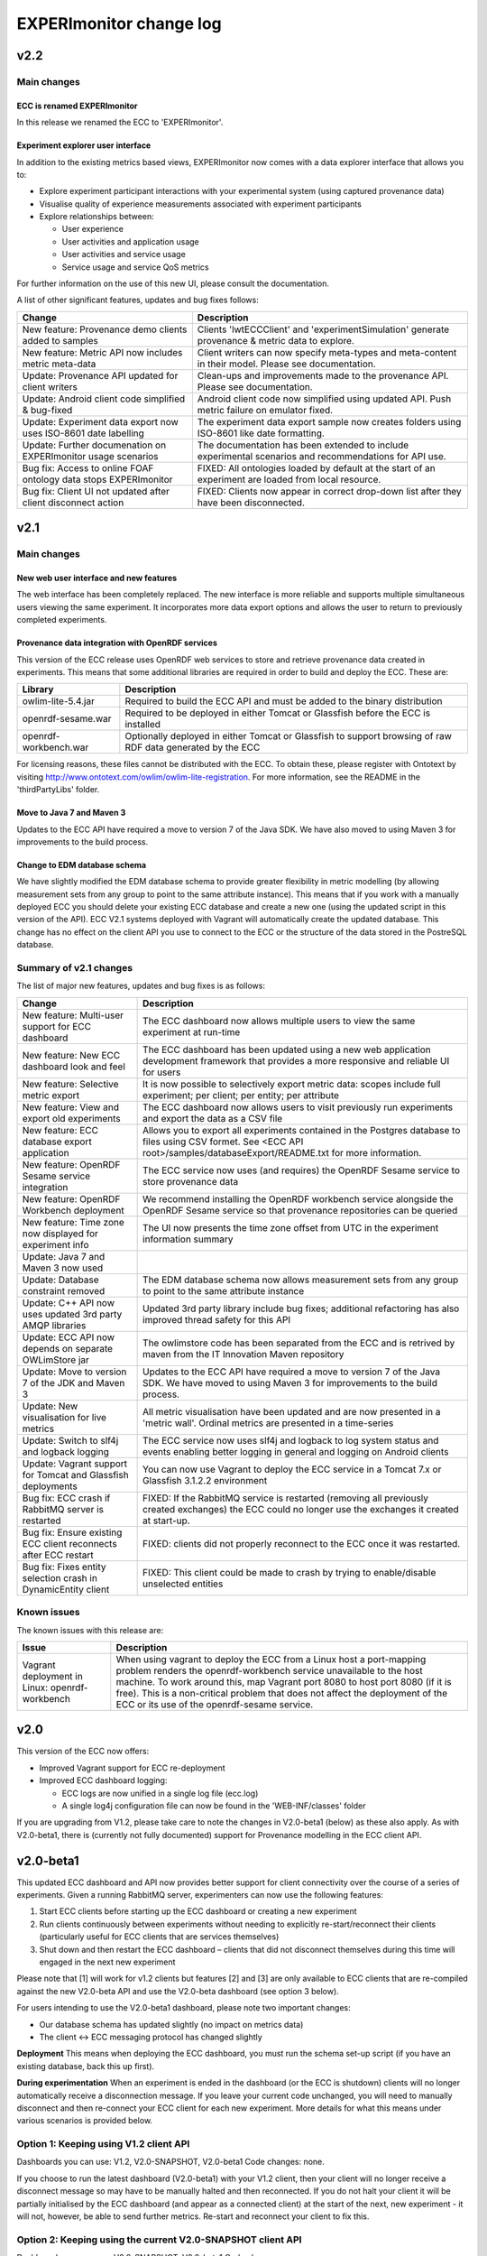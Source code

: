 EXPERImonitor change log
========================

v2.2
####

Main changes
------------

ECC is renamed EXPERImonitor
~~~~~~~~~~~~~~~~~~~~~~~~~~~~
In this release we renamed the ECC to 'EXPERImonitor'.


Experiment explorer user interface
~~~~~~~~~~~~~~~~~~~~~~~~~~~~~~~~~~
In addition to the existing metrics based views, EXPERImonitor now comes with a data explorer interface that allows you to:

* Explore experiment participant interactions with your experimental system (using captured provenance data)
* Visualise quality of experience measurements associated with experiment participants
* Explore relationships between:

  * User experience
  * User activities and application usage
  * User activities and service usage
  * Service usage and service QoS metrics

For further information on the use of this new UI, please consult the documentation.

A list of other significant features, updates and bug fixes follows:

================================================================== ====================================================================================================== 
Change                                                             Description
================================================================== ======================================================================================================
New feature: Provenance demo clients added to samples              Clients 'lwtECCClient' and 'experimentSimulation' generate provenance & metric data to explore.
New feature: Metric API now includes metric meta-data              Client writers can now specify meta-types and meta-content in their model. Please see documentation.
Update: Provenance API updated for client writers                  Clean-ups and improvements made to the provenance API. Please see documentation. 
Update: Android client code simplified & bug-fixed                 Android client code now simplified using updated API. Push metric failure on emulator fixed.
Update: Experiment data export now uses ISO-8601 date labelling    The experiment data export sample now creates folders using ISO-8601 like date formatting.
Update: Further documenation on EXPERImonitor usage scenarios      The documentation has been extended to include experimental scenarios and recommendations for API use.
Bug fix: Access to online FOAF ontology data stops EXPERImonitor   FIXED: All ontologies loaded by default at the start of an experiment are loaded from local resource.
Bug fix: Client UI not updated after client disconnect action      FIXED: Clients now appear in correct drop-down list after they have been disconnected.
================================================================== ======================================================================================================

v2.1
#####

Main changes
------------

New web user interface and new features
~~~~~~~~~~~~~~~~~~~~~~~~~~~~~~~~~~~~~~~
The web interface has been completely replaced. The new interface is more reliable and supports multiple simultaneous users viewing the same experiment. It incorporates more data export options and allows the user to return to previously completed experiments.

Provenance data integration with OpenRDF services
~~~~~~~~~~~~~~~~~~~~~~~~~~~~~~~~~~~~~~~~~~~~~~~~~
This version of the ECC release uses OpenRDF web services to store and retrieve provenance data created in experiments. This means that some additional libraries are required in order to build and deploy the ECC. These are:

===================== ==========================================================================================================
Library               Description
===================== ==========================================================================================================
owlim-lite-5.4.jar    Required to build the ECC API and must be added to the binary distribution
openrdf-sesame.war    Required to be deployed in either Tomcat or Glassfish before the ECC is installed
openrdf-workbench.war Optionally deployed in either Tomcat or Glassfish to support browsing of raw RDF data generated by the ECC
===================== ==========================================================================================================

For licensing reasons, these files cannot be distributed with the ECC. To obtain these, please register with Ontotext by visiting http://www.ontotext.com/owlim/owlim-lite-registration. For more information, see the README in the 'thirdPartyLibs' folder.

Move to Java 7 and Maven 3
~~~~~~~~~~~~~~~~~~~~~~~~~~
Updates to the ECC API have required a move to version 7 of the Java SDK. We have also moved to using Maven 3 for improvements to the build process.

Change to EDM database schema
~~~~~~~~~~~~~~~~~~~~~~~~~~~~~
We have slightly modified the EDM database schema to provide greater flexibility in metric modelling (by allowing measurement sets from any group to point to the same attribute instance). This means that if you work with a manually deployed ECC you should delete your existing ECC database and create a new one (using the updated script in this version of the API). ECC V2.1 systems deployed with Vagrant will automatically create the updated database. This change has no effect on the client API you use to connect to the ECC or the structure of the data stored in the PostreSQL database.

Summary of v2.1 changes
-----------------------

The list of major new features, updates and bug fixes is as follows:

================================================================== ============================================================================================ 
Change                                                             Description
================================================================== ============================================================================================
New feature: Multi-user support for ECC dashboard                  The ECC dashboard now allows multiple users to view the same experiment at run-time
New feature: New ECC dashboard look and feel                       The ECC dashboard has been updated using a new web application development framework that provides a more responsive and reliable UI for users
New feature: Selective metric export                               It is now possible to selectively export metric data: scopes include full experiment; per client; per entity; per attribute
New feature: View and export old experiments                       The ECC dashboard now allows users to visit previously run experiments and export the data as a CSV file
New feature: ECC database export application                       Allows you to export all experiments contained in the Postgres database to files using CSV formet. See <ECC API root>/samples/databaseExport/README.txt for more information.
New feature: OpenRDF Sesame service integration                    The ECC service now uses (and requires) the OpenRDF Sesame service to store provenance data
New feature: OpenRDF Workbench deployment                          We recommend installing the OpenRDF workbench service alongside the OpenRDF Sesame service so that provenance repositories can be queried
New feature: Time zone now displayed for experiment info           The UI now presents the time zone offset from UTC in the experiment information summary
Update: Java 7 and Maven 3 now used
Update: Database constraint removed                                The EDM database schema now allows measurement sets from any group to point to the same attribute instance
Update: C++ API now uses updated 3rd party AMQP libraries          Updated 3rd party library include bug fixes; additional refactoring has also improved thread safety for this API
Update: ECC API now depends on separate OWLimStore jar             The owlimstore code has been separated from the ECC and is retrived by maven from the IT Innovation Maven repository
Update: Move to version 7 of the JDK and Maven 3                   Updates to the ECC API have required a move to version 7 of the Java SDK. We have moved to using Maven 3 for improvements to the build process.
Update: New visualisation for live metrics                         All metric visualisation have been updated and are now presented in a 'metric wall'. Ordinal metrics are presented in a time-series
Update: Switch to slf4j and logback logging                        The ECC service now uses slf4j and logback to log system status and events enabling better logging in general and logging on Android clients
Update: Vagrant support for Tomcat and Glassfish deployments       You can now use Vagrant to deploy the ECC service in a Tomcat 7.x or Glassfish 3.1.2.2 environment
Bug fix: ECC crash if RabbitMQ server is restarted                 FIXED: If the RabbitMQ service is restarted (removing all previously created exchanges) the ECC could no longer use the exchanges it created at start-up.
Bug fix: Ensure existing ECC client reconnects after ECC restart   FIXED: clients did not properly reconnect to the ECC once it was restarted.
Bug fix: Fixes entity selection crash in DynamicEntity client      FIXED: This client could be made to crash by trying to enable/disable unselected entities
================================================================== ============================================================================================

Known issues
------------

The known issues with this release are:

================================================================== ================================================================== 
Issue                                                              Description
================================================================== ==================================================================
Vagrant deployment in Linux: openrdf-workbench                     When using vagrant to deploy the ECC from a Linux host a port-mapping problem renders the openrdf-workbench service unavailable to the host machine. To work around this, map Vagrant port 8080 to host port 8080 (if it is free). This is a non-critical problem that does not affect the deployment of the ECC or its use of the openrdf-sesame service.
================================================================== ==================================================================


v2.0
####

This version of the ECC now offers:

* Improved Vagrant support for ECC re-deployment
* Improved ECC dashboard logging:

  * ECC logs are now unified in a single log file (ecc.log)
  * A single log4j configuration file can now be found in the 'WEB-INF/classes' folder

If you are upgrading from V1.2, please take care to note the changes in V2.0-beta1 (below) as these also apply. As with V2.0-beta1, there is (currently not fully documented) support for Provenance modelling in the ECC client API.


v2.0-beta1
##########

This updated ECC dashboard and API now provides better support for client connectivity over the course of a series of experiments. Given a running RabbitMQ server, experimenters can now use the following features:

#. Start ECC clients before starting up the ECC dashboard or creating a new experiment
#. Run clients continuously between experiments without needing to explicitly re-start/reconnect their clients (particularly useful for ECC clients that are services themselves)
#. Shut down and then restart the ECC dashboard – clients that did not disconnect themselves during this time will engaged in the next new experiment

Please note that [1] will work for v1.2 clients but features [2] and [3] are only available to ECC clients that are re-compiled against the new V2.0-beta API and use the V2.0-beta dashboard (see option 3 below).

For users intending to use the V2.0-beta1 dashboard, please note two important changes:

* Our database schema has updated slightly (no impact on metrics data)
* The client <-> ECC messaging protocol has changed slightly

**Deployment**
This means when deploying the ECC dashboard, you must run the schema set-up script (if you have an existing database, back this up first).

**During experimentation**
When an experiment is ended in the dashboard (or the ECC is shutdown) clients will no longer automatically receive a disconnection message. If you leave your current code unchanged, you will need to manually disconnect and then re-connect your ECC client for each new experiment. More details for what this means under various scenarios is provided below.


Option 1: Keeping using V1.2 client API
---------------------------------------

Dashboards you can use: V1.2, V2.0-SNAPSHOT, V2.0-beta1
Code changes: none.

If you choose to run the latest dashboard (V2.0-beta1) with your V1.2 client, then your client will no longer receive a disconnect message so may have to be manually halted and then reconnected. If you do not halt your client it will be partially initialised by the ECC dashboard (and appear as a connected client) at the start of the next, new experiment - it will not, however, be able to send further metrics. Re-start and reconnect your client to fix this.

Option 2: Keeping using the current V2.0-SNAPSHOT client API
------------------------------------------------------------

Dashboards you can use: V2.0-SNAPSHOT, V2.0-beta1
Code changes: none.

Note this client API includes basic PROV support. 

Exactly as above described above: if you choose to run the latest dashboard (ECC V2.0-beta) with your current V2.0-SNAPSHOT client, you will need to disconnect and re-start your client manually after each experiment has completed (this dashboard will not send a de-registering message to your client after an experiment is over).

Option 3: Update your client to ECC V2.0-beta changes
-----------------------------------------------------

Dashboards you can use: V2.0-SNAPSHOT, V2.0-beta1
Code changes:

* Re-build your client against new API is required
* You must ensure your create a new metric model for each new experiment
* Minor package name refactors in the EDM specification package
* Minor PROVENANCE API create/get method changes

**Re-build your client**
You must re-build your code against the new ECC API version.

**You must ensure your create a new metric model for each new experiment**
With the previous pattern of behaviour, clients would be created and connected for each experiment and upon connection the ECC would ask for the client's metric model.  Now that a client can remain connected to the RabbitMQ server between experiments, clients must be prepared to re-send their metric model each time a new experiment is started in the ECC (during the 'Discovery' phase: in response to the 'onPopulateMetricGeneratorInfo()' event). In this case, we recommend you re-create an entirely new metric model (new UUIDs will be generated automatically for all model elements). Note that it is recommended that any additional resources directly linked to your metric model should be re-created/updated as necessary.

You also have the option of re-using Entites between experiments. To do this, follow these steps:

#. Create a new Metric Generator and metric group for the new experiment
#. Add the Entities you wish to re-use to the generator
#. Create and map new Measurement Sets to the appropriate Attributes in the usual way

**Minor package name refactors**
Unless you use our metric database locally, these changes will not affect you:

* Maven artifact <artifactId>experimedia-arch-ecc-edm-impl</artifactId> is now called <artifactId>experimedia-arch-ecc-edm-impl-metrics</artifactId>
* Package uk.ac.soton.itinnovation.experimedia.arch.ecc.edm.spec is now uk.ac.soton.itinnovation.experimedia.arch.ecc.edm.spec.metrics
* Package uk.ac.soton.itinnovation.experimedia.arch.ecc.edm.spec.mon.dao is now uk.ac.soton.itinnovation.experimedia.arch.ecc.edm.spec.metrics.dao

**Minor PROVENANCE API create/get method changes**
If your client uses the PROVENANCE API, be aware that EDMProvFactory 'getOrCreate' method calls have been split into separate 'create' and 'get' methods. You must always create Entities, Agents and Activities; if you wish to retrieve them from the EDMProvFactory you should use the appropriate 'get' method.


A few examples of such changes can be seen in our sample clients:

* BasicECCClient: Cleared old metric model when experiment starts (see ECCClientController.java, line 132)
* PROVECCClient : Moved metric/provenance model creation from construction to when experiment starts (see ClientController.java line 372)
* HeadlessClient: Moved measurement task scheduling from constructor to when experiment starts (see ECCHeadlessClient.java line 209)

v1.2
####

Below is a list of significant changes to the ECC API found in version 1.2.

================================================================== ===================================================================================
Change                                                             Description
================================================================== ===================================================================================
Added ECC shut-down confirmation dialogue                          Checks that the experimenter really wants to shutdown the ECC and reminds them of data export functionality
Added C# client support                                            Client writers can now use Microsoft's C# development platform to develop ECC clients
Updated to Vaadin 6.8.10 framework                                 Internal update to the web application used to run the ECC dashboard (includes ICE push framework) - does not impact client side development
Additional visualisation of metrics during live monitoring         The ECC dashboard now offers histograms for nominal and ordinal metric types during live monitoring
Added dynamic entity support                                       ECC clients can now dynamically declare Entities + attributes/new measurement sets at any stage during an experiment
Added entity 'enable/disable' support                              ECC clients can now tell the ECC to enable/disable specific entities during live monitoring; metric data for disabled entities is no longer pulled/accepted from a push
Added dynamic entity example sample                                An example of how declare new entities/measurements and enable/disable them was added to the ECC sample client collection
Added C++ client support                                           Client writers can now develop C++ ECC clients (requires Boost; cmake; RabbitMQ C; RabbitMQ C++ wrapper library)
================================================================== ===================================================================================

v1.1
####

Below is a list of significant changes to the ECC API found in version 1.1.

================================================================== ===================================================================================
Change                                                             Description
================================================================== ===================================================================================
Clients can connect to experiment at any time                      ECC clients no longer have connect during the discovery phase of an experiment, but can do so at any time.
Added additional Entity/Attribute query functions in MetricHelper  ECC client writers can now use the MetricHelper class to perform searches on Entities/Attributes/MeasurementSets
Updated dashboard implementation                                   Updated ECC dashboard implementation that fully implements all experiment phases; makes live monitoring of metrics easier & makes deployment simpler
Metric data export added                                           Experimenters can now export metric data held by the ECC at run-time to a CSV file for external analysis
Modified time-stamp standard for data export                       Changed the time-stamping of exported data sets to ISO-8601
Added measurement rules for ECC to follow during live monitoring   Clients can now specify (for each measurement set) how quickly the ECC requests data from the client and how many times during an experiment
Added Android support for ECC client writers                       The ECC API was modified to enable client writers to build for the Android platform
================================================================== ===================================================================================

v1.0
####

Below is a list of significant changes to the ECC API found in version 1.0.

============================================================= ===================================================================================
Change                                                        Description
============================================================= ===================================================================================
Surefire tests added under a configuration profile            EM and EDM libraries now contain JUNIT tests that can be run using the following command: mvn test –P test. You will need to have a locally running RabbitMQ/PostgreSQL service running (respectively) for these tests to complete successfully.
Sphinx documentation started                                  In the next release of the ECC API, all documentation will be maintained in Sphinx format under the ‘doc’ folder. See doc/README.txt for further information.
ECC snapshots on-line                                         Snapshots of the ECC API will be periodically uploaded to IT-Innovation’s barooga server (barooga.it-innovation.soton.ac.uk).
EDC charms added                                              The follow Juju charms have been added to the ECC component: RabbitMQ; PostgreSQL; ECC web dashboard; WeGov client; Headless client
AMQP connection method update                                 EM property file now supports keys ‘username’ and ‘password’ for non-default connection to a RabbitMQ server. The AMQPConnectionFactory class will use this information, if it is available. Sample client code has been updated to demonstrate the use of this functionality.
Updated EM JUNIT test cases                                   The EM test module has been refactored and updated to include further AMQP test cases (including corner-case and performance tests).
Updated EDM JUNIT test cases                                  The EDM test module has been updated to include addition tests for storage/retrieval of: entities, metric generators and reports.
Added experiment ‘restart’ support                            Experiments can be re-started using the JDesktop ECC container application. Connected clients will be sent a disconnection message and the experiment process will reset to wait for new clients.
Web based ECC dashboard available                             A web based view of the ECC is now available as a WAR that should be deployed in the root of an Apache TomCat server. Local RabbitMQ & PostgreSQL are also required.
Updated EMIAdapterListener                                    ECC clients can now use an updated EMIAdapterListener class; this provides additional experiment information; disconnection notification support; extended support for phase and push/pull behaviour description; time-out event notification.
EMILegacyAdapterListener added                                For client writers who wish to test their V0.9 code against V1.0 binaries, a legacy listener class has been added to shield V0.9 code from data/event changes found in V1.0 (these are simply not exposed to old V0.9 code).
EMClient class updated                                        The monitor based class ‘EMClient’ now maintains state about its Post-Reporting activities.
EMDataBatch class updated                                     The data batch class has extended semantics regarding expected and actual data gathered from ECC clients (during a request from the ECC during Post-Reporting phase). Batches also now encapsulate data as a Report.
‘Headless’ client sample added                                An additional sample has been added that runs as a client without a GUI. Additionally, this client demonstrates: Property file-based connection configuration for ECC connection; SSL based secure connection to the ECC; Use of the ECC AgentEDM API to locally store metrics; Use of the ECC AgentEDM API to retrieve metrics for the ECC; Post-reporting phase support (collection of unreported metrics during Live Monitoring); Use of the shared samples classes to support automatic (background) scheduling of metric based measurement.
MetricHelper class added                                      Client writers can now use the MetricHelper class (see the metric data model package) to assist them in organising metric model classes.
UI state fixes to the JDesktop ECC Container                  A number of fixes relating the presentation of experiment state, client connection status, and available entities/metrics have been made to the ECC Container application.
EM/EDM property files now used the JDesktop ECC Container     The JDesktop ECC Container now picks up EM and EDM configuration properties from local files em.properties and edm.properties respectively.
Updated EDM database schema                                   The schema used to stored experiment/metric data has been updated to support the V1.0 data model. Old V0.9 schemas should be removed.
EDM support for ‘synchronized’ data                           The EDM can now mark specific reports/measurements as ‘synchronized’ with the ECC: clients should consider using this when they receive report acknowledgement messages from the ECC during Live Monitoring.
============================================================= ===================================================================================

